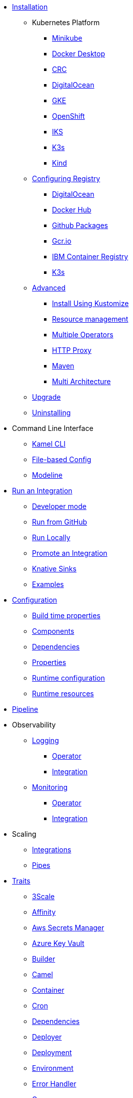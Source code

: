 * xref:installation/installation.adoc[Installation]
** Kubernetes Platform
*** xref:installation/platform/minikube.adoc[Minikube]
*** xref:installation/platform/docker-desktop.adoc[Docker Desktop]
*** xref:installation/platform/crc.adoc[CRC]
*** xref:installation/platform/digitalocean.adoc[DigitalOcean]
*** xref:installation/platform/gke.adoc[GKE]
*** xref:installation/platform/openshift.adoc[OpenShift]
*** xref:installation/platform/iks.adoc[IKS]
*** xref:installation/platform/k3s.adoc[K3s]
*** xref:installation/platform/kind.adoc[Kind]
** xref:installation/registry/registry.adoc[Configuring Registry]
*** xref:installation/registry/digitalocean.adoc[DigitalOcean]
*** xref:installation/registry/dockerhub.adoc[Docker Hub]
*** xref:installation/registry/github.adoc[Github Packages]
*** xref:installation/registry/gcr.adoc[Gcr.io]
*** xref:installation/registry/icr.adoc[IBM Container Registry]
*** xref:installation/registry/k3s.adoc[K3s]
** xref:installation/advanced/advanced.adoc[Advanced]
*** xref:installation/advanced/kustomize.adoc[Install Using Kustomize]
*** xref:installation/advanced/resources.adoc[Resource management]
*** xref:installation/advanced/multi.adoc[Multiple Operators]
*** xref:installation/advanced/http-proxy.adoc[HTTP Proxy]
*** xref:installation/advanced/maven.adoc[Maven]
*** xref:installation/advanced/multi-architecture.adoc[Multi Architecture]
** xref:contributing/upgrade.adoc[Upgrade]
** xref:contributing/uninstalling.adoc[Uninstalling]
* Command Line Interface
** xref:cli/cli.adoc[Kamel CLI]
** xref:cli/file-based-config.adoc[File-based Config]
** xref:cli/modeline.adoc[Modeline]
* xref:running/running.adoc[Run an Integration]
** xref:running/dev-mode.adoc[Developer mode]
** xref:running/run-from-github.adoc[Run from GitHub]
** xref:running/local.adoc[Run Locally]
** xref:running/promoting.adoc[Promote an Integration]
** xref:running/knative-sink.adoc[Knative Sinks]
** xref:tutorials/tutorials.adoc[Examples]
* xref:configuration/configuration.adoc[Configuration]
** xref:configuration/build-time-properties.adoc[Build time properties]
** xref:configuration/components.adoc[Components]
** xref:configuration/dependencies.adoc[Dependencies]
** xref:configuration/runtime-properties.adoc[Properties]
** xref:configuration/runtime-config.adoc[Runtime configuration]
** xref:configuration/runtime-resources.adoc[Runtime resources]
* xref:pipeline/pipeline.adoc[Pipeline]
* Observability
** xref:observability/logging.adoc[Logging]
*** xref:observability/logging/operator.adoc[Operator]
*** xref:observability/logging/integration.adoc[Integration]
** xref:observability/monitoring.adoc[Monitoring]
*** xref:observability/monitoring/operator.adoc[Operator]
*** xref:observability/monitoring/integration.adoc[Integration]
* Scaling
** xref:scaling/integration.adoc[Integrations]
** xref:scaling/binding.adoc[Pipes]
* xref:traits:traits.adoc[Traits]
// Start of autogenerated code - DO NOT EDIT! (trait-nav)
** xref:traits:3scale.adoc[3Scale]
** xref:traits:affinity.adoc[Affinity]
** xref:traits:aws-secrets-manager.adoc[Aws Secrets Manager]
** xref:traits:azure-key-vault.adoc[Azure Key Vault]
** xref:traits:builder.adoc[Builder]
** xref:traits:camel.adoc[Camel]
** xref:traits:container.adoc[Container]
** xref:traits:cron.adoc[Cron]
** xref:traits:dependencies.adoc[Dependencies]
** xref:traits:deployer.adoc[Deployer]
** xref:traits:deployment.adoc[Deployment]
** xref:traits:environment.adoc[Environment]
** xref:traits:error-handler.adoc[Error Handler]
** xref:traits:gc.adoc[Gc]
** xref:traits:gcp-secret-manager.adoc[Gcp Secret Manager]
** xref:traits:hashicorp-vault.adoc[Hashicorp Vault]
** xref:traits:health.adoc[Health]
** xref:traits:ingress.adoc[Ingress]
** xref:traits:istio.adoc[Istio]
** xref:traits:jolokia.adoc[Jolokia]
** xref:traits:jvm.adoc[Jvm]
** xref:traits:kamelets.adoc[Kamelets]
** xref:traits:keda.adoc[Keda]
** xref:traits:knative-service.adoc[Knative Service]
** xref:traits:knative.adoc[Knative]
** xref:traits:logging.adoc[Logging]
** xref:traits:master.adoc[Master]
** xref:traits:mount.adoc[Mount]
** xref:traits:openapi.adoc[Openapi]
** xref:traits:owner.adoc[Owner]
** xref:traits:pdb.adoc[Pdb]
** xref:traits:platform.adoc[Platform]
** xref:traits:pod.adoc[Pod]
** xref:traits:prometheus.adoc[Prometheus]
** xref:traits:pull-secret.adoc[Pull Secret]
** xref:traits:quarkus.adoc[Quarkus]
** xref:traits:registry.adoc[Registry]
** xref:traits:resume.adoc[Resume]
** xref:traits:route.adoc[Route]
** xref:traits:service-binding.adoc[Service Binding]
** xref:traits:service.adoc[Service]
** xref:traits:telemetry.adoc[Telemetry]
** xref:traits:toleration.adoc[Toleration]
** xref:traits:tracing.adoc[Tracing]
// End of autogenerated code - DO NOT EDIT! (trait-nav)
